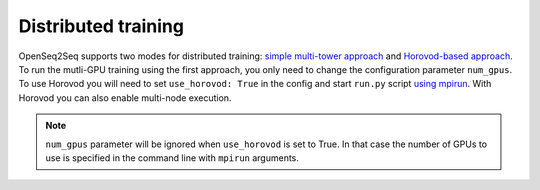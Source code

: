 .. _distributed_training:

Distributed training
====================

.. This section will contain information about how to run different models in
   multi-GPU mode (config change) and in Horovod mode (config change + new command
   to run script). Can also contain some general guidelines for what seems to be
   faster in which cases (e.g. depending on the number of GPUs or input-output
   modality).

OpenSeq2Seq supports two modes for distributed training: `simple multi-tower
approach <https://www.tensorflow.org/programmers_guide/using_gpu#using_multiple_gpus>`_
and `Horovod-based approach <https://github.com/uber/horovod>`_. To run the
mutli-GPU training using the first approach, you only need to change
the configuration parameter ``num_gpus``. To use Horovod you will need to set
``use_horovod: True`` in the config and start
``run.py`` script `using mpirun <https://github.com/uber/horovod#running-horovod>`_.
With Horovod you can also enable multi-node execution.

.. note::
   ``num_gpus`` parameter will be ignored when ``use_horovod`` is set to True.
   In that case the number of GPUs to use is specified in the command line with
   ``mpirun`` arguments.

.. In general we find it useful to use Horovod mode when ... TODO .